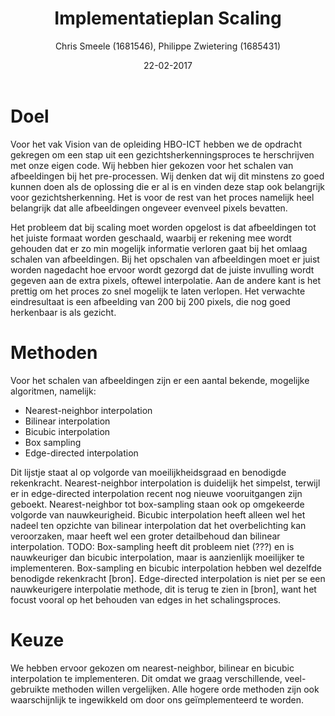 #+PROPERTY: header-args :padline no
#+OPTIONS: toc:2 tags:nil
#+LATEX_HEADER: \usepackage[margin=3.0cm]{geometry}
#+LATEX_HEADER: \usepackage[section]{placeins}
#+LATEX_CLASS_OPTIONS: [a4paper]
#+LATEX_CLASS: article
#+TITLE: Implementatieplan Scaling
#+AUTHOR: Chris Smeele (1681546), Philippe Zwietering (1685431)
#+DATE: 22-02-2017

* Doel
Voor het vak Vision van de opleiding HBO-ICT hebben we de opdracht gekregen om een stap uit een
gezichtsherkenningsproces te herschrijven met onze eigen code. Wij hebben hier gekozen voor het schalen van
afbeeldingen bij het pre-processen. Wij denken dat wij dit minstens zo goed kunnen doen als de oplossing die er al is
en vinden deze stap ook belangrijk voor gezichtsherkenning. Het is voor de rest van het proces namelijk heel belangrijk
dat alle afbeeldingen ongeveer evenveel pixels bevatten.

Het probleem dat bij scaling moet worden opgelost is dat afbeeldingen tot het juiste formaat worden geschaald, waarbij
er rekening mee wordt gehouden dat er zo min mogelijk informatie verloren gaat bij het omlaag schalen van afbeeldingen.
Bij het opschalen van afbeeldingen moet er juist worden nagedacht hoe ervoor wordt gezorgd dat de juiste invulling wordt
gegeven aan de extra pixels, oftewel interpolatie.
Aan de andere kant is het prettig om het proces zo snel mogelijk te laten verlopen. Het verwachte eindresultaat is een
afbeelding van 200 bij 200 pixels, die nog goed herkenbaar is als gezicht.

* Methoden
Voor het schalen van afbeeldingen zijn er een aantal bekende, mogelijke algoritmen, namelijk:
- Nearest-neighbor interpolation
- Bilinear interpolation
- Bicubic interpolation
- Box sampling
- Edge-directed interpolation

Dit lijstje staat al op volgorde van moeilijkheidsgraad en benodigde rekenkracht. Nearest-neighbor interpolation is
duidelijk het simpelst, terwijl er in edge-directed interpolation recent nog nieuwe vooruitgangen zijn geboekt.
Nearest-neighbor tot box-sampling staan ook op omgekeerde volgorde van nauwkeurigheid.
Bicubic interpolation heeft alleen wel het nadeel ten opzichte van bilinear interpolation dat het overbelichting kan
veroorzaken, maar heeft wel een groter detailbehoud dan bilinear interpolation.
TODO: Box-sampling heeft dit probleem niet (???) en is nauwkeuriger dan bicubic interpolation,
maar is aanzienlijk moeilijker te implementeren.
Box-sampling en bicubic interpolation hebben wel dezelfde benodigde rekenkracht [bron].
Edge-directed interpolation is niet per se een nauwkeurigere interpolatie methode, dit is terug te zien in [bron], want
het focust vooral op het behouden van edges in het schalingsproces.

* Keuze
We hebben ervoor gekozen om nearest-neighbor, bilinear en bicubic interpolation te implementeren.
Dit omdat we graag verschillende, veel-gebruikte methoden willen vergelijken. Alle hogere orde methoden zijn ook 
waarschijnlijk te ingewikkeld om door ons geïmplementeerd te worden.

# Bronnen:
# Uitgebreide vergelijking tussen drie eerste methoden https://www.academia.edu/3636528/Comparative_Analysis_of_Different_Interpolation_Schemes_in_Image_Processing
# Simpelere vergelijking http://s3.amazonaws.com/academia.edu.documents/38411794/image_scaling_comp_using_quality_index_int_conf.pdf?AWSAccessKeyId=AKIAIWOWYYGZ2Y53UL3A&Expires=1487856758&Signature=0a0LAmigralkaS29EuBjeJY5f%2FQ%3D&response-content-disposition=inline%3B%20filename%3DIMAGE_SCALING_COMPARISON_USING_UNIVERSAL.pdf
# Nuttige site met vergelijkingen http://www.datagenetics.com/blog/december32013/index.html
# Crazy overpowerede methode (edge-directed) http://citeseerx.ist.psu.edu/viewdoc/download?doi=10.1.1.298.358&rep=rep1&type=pdf
# Voor de wikipedia vergelijkingsplaatjes https://en.wikipedia.org/wiki/Comparison_gallery_of_image_scaling_algorithms
# Uitleg over cubic splines (box-sampling) https://www.ldv.ei.tum.de/fileadmin/w00bfa/www/content_uploads/Vorlesung_3.4_Resampling.pdf
# Artikel over bicubic http://citeseerx.ist.psu.edu/viewdoc/download?doi=10.1.1.320.776&rep=rep1&type=pdf
# Codevoorbeelden http://pippin.gimp.org/image_processing/chap_resampling.html
